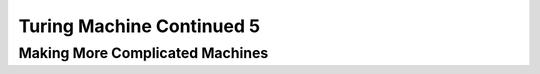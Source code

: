 .. This file is part of the OpenDSA eTextbook project. See
.. http://opendsa.org for more details.
.. Copyright (c) 2012-2020 by the OpenDSA Project Contributors, and
.. distributed under an MIT open source license.

.. avmetadata::
   :author: Xiaolin Zhou
   :topic: Turing Machine Continued 5


Turing Machine Continued 5
================================

Making More Complicated Machines
-------------------------------


.. inlineav:: TMComplicatedMachine3 ff
   :links: AV/PIExample/TuringMachine/TMComplicatedMachine3.css
   :scripts:  lib/underscore.js DataStructures/FLA/FA.js AV/Development/formal_language/TuringMachine.js AV/PIExample/TuringMachine/TMComplicatedMachine3.js DataStructures/PIFrames.js 
   :output: show

